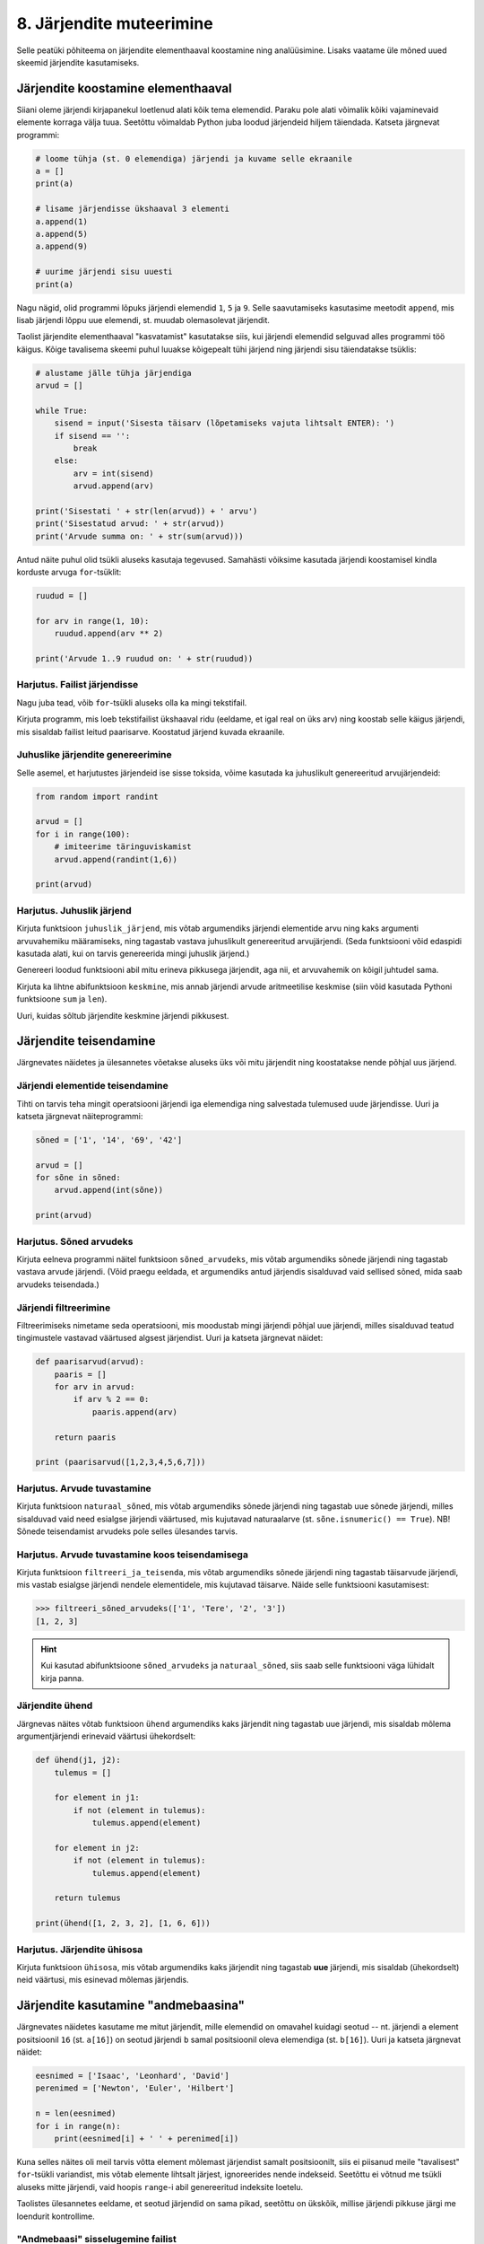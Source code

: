 *************************
8. Järjendite muteerimine
*************************

Selle peatüki põhiteema on järjendite elementhaaval koostamine ning analüüsimine. Lisaks vaatame üle mõned uued skeemid järjendite kasutamiseks.



Järjendite koostamine elementhaaval
===================================
Siiani oleme järjendi kirjapanekul loetlenud alati kõik tema elemendid. Paraku pole alati võimalik kõiki vajaminevaid elemente korraga välja tuua. Seetõttu võimaldab Python juba loodud järjendeid hiljem täiendada. Katseta järgnevat programmi:

.. sourcecode:: py3

    # loome tühja (st. 0 elemendiga) järjendi ja kuvame selle ekraanile
    a = []  
    print(a)
    
    # lisame järjendisse ükshaaval 3 elementi
    a.append(1)
    a.append(5)
    a.append(9)
    
    # uurime järjendi sisu uuesti
    print(a)


Nagu nägid, olid programmi lõpuks järjendi elemendid ``1``, ``5`` ja ``9``. Selle saavutamiseks kasutasime meetodit ``append``, mis lisab järjendi lõppu uue elemendi, st. muudab olemasolevat järjendit.

Taolist järjendite elementhaaval "kasvatamist" kasutatakse siis, kui järjendi elemendid selguvad alles programmi töö käigus. Kõige tavalisema skeemi puhul luuakse kõigepealt tühi järjend ning järjendi sisu täiendatakse tsüklis:

.. sourcecode:: py3
            
    # alustame jälle tühja järjendiga
    arvud = []

    while True:
        sisend = input('Sisesta täisarv (lõpetamiseks vajuta lihtsalt ENTER): ')
        if sisend == '':
            break
        else:
            arv = int(sisend)
            arvud.append(arv)

    print('Sisestati ' + str(len(arvud)) + ' arvu')
    print('Sisestatud arvud: ' + str(arvud))
    print('Arvude summa on: ' + str(sum(arvud)))

Antud näite puhul olid tsükli aluseks kasutaja tegevused. Samahästi võiksime kasutada järjendi koostamisel kindla korduste arvuga ``for``-tsüklit:

.. sourcecode:: py3
    
    ruudud = []
    
    for arv in range(1, 10):
        ruudud.append(arv ** 2)
    
    print('Arvude 1..9 ruudud on: ' + str(ruudud))

Harjutus. Failist järjendisse
-------------------------------
Nagu juba tead, võib ``for``-tsükli aluseks olla ka mingi tekstifail.

Kirjuta programm, mis loeb tekstifailist ükshaaval ridu (eeldame, et igal real on üks arv) ning koostab selle käigus järjendi, mis sisaldab failist leitud paarisarve. Koostatud järjend kuvada ekraanile.


Juhuslike järjendite genereerimine
----------------------------------
Selle asemel, et harjutustes järjendeid ise sisse toksida, võime kasutada ka juhuslikult genereeritud arvujärjendeid:

.. sourcecode:: py3

    from random import randint
    
    arvud = []
    for i in range(100):
        # imiteerime täringuviskamist
        arvud.append(randint(1,6))
    
    print(arvud)

Harjutus. Juhuslik järjend
----------------------------
Kirjuta funktsioon ``juhuslik_järjend``, mis võtab argumendiks järjendi elementide arvu ning kaks argumenti arvuvahemiku määramiseks, ning tagastab vastava juhuslikult genereeritud arvujärjendi. (Seda funktsiooni võid edaspidi kasutada alati, kui on tarvis genereerida mingi juhuslik järjend.)

Genereeri loodud funktsiooni abil mitu erineva pikkusega järjendit, aga nii, et arvuvahemik on kõigil juhtudel sama.

Kirjuta ka lihtne abifunktsioon ``keskmine``, mis annab järjendi arvude aritmeetilise keskmise (siin võid kasutada Pythoni funktsioone ``sum`` ja ``len``).

Uuri, kuidas sõltub järjendite keskmine järjendi pikkusest.


Järjendite teisendamine
=======================
Järgnevates näidetes ja ülesannetes võetakse aluseks üks või mitu järjendit ning koostatakse nende põhjal uus järjend.

Järjendi elementide teisendamine
--------------------------------
Tihti on tarvis teha mingit operatsiooni järjendi iga elemendiga ning salvestada tulemused uude järjendisse. Uuri ja katseta järgnevat näiteprogrammi:

.. sourcecode:: py3

    sõned = ['1', '14', '69', '42']
    
    arvud = []
    for sõne in sõned:
        arvud.append(int(sõne))
    
    print(arvud)

Harjutus. Sõned arvudeks
--------------------------
Kirjuta eelneva programmi näitel funktsioon ``sõned_arvudeks``, mis võtab argumendiks sõnede järjendi ning tagastab vastava arvude järjendi. (Võid praegu eeldada, et argumendiks antud järjendis sisalduvad vaid sellised sõned, mida saab arvudeks teisendada.)



Järjendi filtreerimine
----------------------
Filtreerimiseks nimetame seda operatsiooni, mis moodustab mingi järjendi põhjal uue järjendi, milles sisalduvad teatud tingimustele vastavad väärtused algsest järjendist. Uuri ja katseta järgnevat näidet:

.. sourcecode:: py3

    def paarisarvud(arvud):
        paaris = []
        for arv in arvud:
            if arv % 2 == 0:
                paaris.append(arv)
        
        return paaris
    
    print (paarisarvud([1,2,3,4,5,6,7]))

Harjutus. Arvude tuvastamine
------------------------------
Kirjuta funktsioon ``naturaal_sõned``, mis võtab argumendiks sõnede järjendi ning tagastab uue sõnede järjendi, milles sisalduvad vaid need esialgse järjendi väärtused, mis kujutavad naturaalarve (st. ``sõne.isnumeric() == True``). NB! Sõnede teisendamist arvudeks pole selles ülesandes tarvis.

Harjutus. Arvude tuvastamine koos teisendamisega
--------------------------------------------------
Kirjuta funktsioon ``filtreeri_ja_teisenda``, mis võtab argumendiks sõnede järjendi ning tagastab täisarvude järjendi, mis vastab esialgse järjendi nendele elementidele, mis kujutavad täisarve. Näide selle funktsiooni kasutamisest:

.. sourcecode:: py3

    >>> filtreeri_sõned_arvudeks(['1', 'Tere', '2', '3'])
    [1, 2, 3]

.. hint:: 

    Kui kasutad abifunktsioone ``sõned_arvudeks`` ja ``naturaal_sõned``, siis saab selle funktsiooni väga lühidalt kirja panna.
    

Järjendite ühend
----------------
Järgnevas näites võtab funktsioon ``ühend`` argumendiks kaks järjendit ning tagastab uue järjendi, mis sisaldab mõlema argumentjärjendi erinevaid väärtusi ühekordselt:

.. sourcecode:: py3

    def ühend(j1, j2):
        tulemus = []
        
        for element in j1:
            if not (element in tulemus):
                tulemus.append(element)
                
        for element in j2:
            if not (element in tulemus):
                tulemus.append(element)
        
        return tulemus
    
    print(ühend([1, 2, 3, 2], [1, 6, 6]))

Harjutus. Järjendite ühisosa
------------------------------
Kirjuta funktsioon ``ühisosa``, mis võtab argumendiks kaks järjendit ning tagastab **uue** järjendi, mis sisaldab (ühekordselt) neid väärtusi, mis esinevad mõlemas järjendis.


Järjendite kasutamine "andmebaasina"
====================================
Järgnevates näidetes kasutame me mitut järjendit, mille elemendid on omavahel kuidagi seotud -- nt. järjendi ``a`` element positsioonil ``16`` (st. ``a[16]``) on seotud järjendi ``b`` samal positsioonil oleva elemendiga (st. ``b[16]``). Uuri ja katseta järgnevat näidet:

.. sourcecode:: py3

    eesnimed = ['Isaac', 'Leonhard', 'David']
    perenimed = ['Newton', 'Euler', 'Hilbert']
    
    n = len(eesnimed) 
    for i in range(n):
        print(eesnimed[i] + ' ' + perenimed[i])

Kuna selles näites oli meil tarvis võtta element mõlemast järjendist samalt positsioonilt, siis ei piisanud meile "tavalisest" ``for``-tsükli variandist, mis võtab elemente lihtsalt järjest, ignoreerides nende indekseid. Seetõttu ei võtnud me tsükli aluseks mitte järjendi, vaid hoopis ``range``-i abil genereeritud indeksite loetelu.

Taolistes ülesannetes eeldame, et seotud järjendid on sama pikad, seetõttu on ükskõik, millise järjendi pikkuse järgi me loendurit kontrollime.


"Andmebaasi" sisselugemine failist
----------------------------------
Et teha järgnevaid näiteid ja ülesandeid realistlikumaks, siis loeme omavahel seotud järjendid sisse tekstifailidest. Kõige lihtsam võimalus oleks kirjutada erinevate järjendite sisu eri failidesse ning lugeda nad sealt järjenditesse, üks järjend/fail korraga. Sellise lähenemise puhul on aga failide koostamine ebamugav, kuna me peame hoolikalt jälgima, et seotud andmed (nt. sama inimese eesnimi ja perenimi) satuksid mõlemas failis ikka samale reale.

Seetõttu kasutame me teistsugust võtet: kirjutame omavahel seotud andmed failis samale reale ning faili sisselugemisel kasutame ülalpool tutvustatud sõnemeetodit ``split``. Koosta tekstifail ``nimed.txt``, mille igal real on tühikuga eraldatud eesnimi ja perenimi, ning katseta järgnevat programmi:

.. sourcecode:: py3

    # teeme valmis tühjad järjendid
    eesnimed = []
    perenimed = []
    
    # loeme failist järjenditesse
    f = open('nimed.txt')
    for rida in f:
        nime_osad = rida.split()
        eesnimed.append(nime_osad[0])
        perenimed.append(nime_osad[1])
        
    f.close() # faili meil enam tarvis pole
    
    # hakkame järjendeid töötlema
    n = len(eesnimed) 
    for i in range(n):
        print('Eesnimi on: ' + eesnimed[i])
        print('Perenimi on: ' + perenimed[i])


.. topic:: Millal on mõtet salvestada andmed järjendisse?

    Kui me soovime failist loetud (või kasutaja käest küsitud) järjendi põhjal arvutada midagi lihtsat (nt. arvude summat või maksimaalset arvu), siis pole järjendi koostamine tegelikult isegi vajalik -- piisaks ühest abimuutujast, mille väärtust me iga järgmise arvu sisselugemisel sobivalt uuendame. Andmete järjendisse salvestamine on oluline näiteks siis, kui andmeid on vaja mitu korda läbi vaadata, sest järjendi korduv läbivaatamine on palju kiirem kui faili korduv lugemine.

Harjutus. Eksami tulemused
----------------------------
Eksami tulemused on salvestatud faili, kus igal real on tudengi täisnimi, koma ja saadud punktide arv (nt. ``Jaan Tamm,24``). Maksimaalne eksami eest saadav punktide arv on 40. Õppejõud soovib näha nende tudengite nimesid ja tulemusi, kes said eksamil vähem kui 50% punktidest. Kirjuta programm selle probleemi lahendamiseks.

.. hint::
    Meetod ``split`` annab kõik komponendid sõnedena!

Järjendi elementide muutmine
============================
Lisaks sellele, et olemasolevale järjendile on võimalik elemente lõppu juurde lisada, saab muuta järjendis juba olemasolevaid elemente. Selleks tuleb teha omistamine kasutades järjendi indekseerimise süntaksit. Uuri ja katseta järgnevat programmi:

.. sourcecode:: py3

    a = [1, 2, 3]
    
    # muudame teist elementi (s.o. element järjekorranumbriga 1)
    a[1] = 22 
    
    print(a)

Nagu ikka, võib ka siin kasutada indeksina mingit täisarvulist muutujat.


Harjutus. Täringuvisete statistika
------------------------------------
Genereeri 100 täringuviske tulemust (kasutades eelpool defineeritud funktsiooni ``juhuslik_järjend``) ning salvesta tulemus muutujasse.

Koosta 6-elemendiline järjend ``statistika``, mis sisaldab täringuvisete statistikat -- avaldis ``statistika[0]`` peaks näitama, mitu korda tuli täringuviske tulemuseks 1, ``statistika[1]`` peaks näitama kahtede sagedust jne.

Kuva statistika ekraanile.

.. hint::

    Kusagil programmis võiks olla lause ``statistika = [0, 0, 0, 0, 0, 0]``
    
.. todo::

    Marianni arvates oli segane. Anna näitelahendus.


Muudetavate andmetüüpide omapärad
=================================
Järjendi muutmisel (nii ``append`` kui ``a[i] = x`` puhul) tuleb arvestada ühe omapäraga, mis tuleb ilmsiks siis, kui sama järjend on omistatud mitmele muutujale. Uuri järgnevat näidet ning ennusta, mis antakse selle programmi käivitamisel väljundiks:

.. sourcecode:: py3
    
    a = [1, 2, 3]
    
    b = a
    b.append(4)
    
    print(a)
 
Nagu nägid, ilmus ekraanile ``[1, 2, 3, 4]``, ehkki programmist ei paista, et kusagil oleks järjendisse ``a`` lisatud arv *4*. Selle omapära põhjus peitub real ``b = a``, mis mitte ei kopeeri muutuja ``a`` väärtust muutujasse ``b``, vaid hoopis paneb muutuja ``b`` viitama samale järjendile. Teisisõnu, ``b`` on sama järjendi alternatiivne nimi (ingl.k. *alias*). Seetõttu, kui järjendit muuta kasutades nime ``b``, on muudatus näha ka nime ``a`` kaudu (ja vastupidi).

Kuna funktsiooni parameetrid on oma olemuselt samuti muutujad, siis sama efekt ilmneb ka siis, kui parameetrina antud järjendit muudetakse funktsiooni sees:

.. sourcecode:: py3

    def lisa(järjend, väärtus):
        järjend.append(väärtus)

    arvud = [1, 2, 3]
    lisa(arvud, 4)
    
    print(arvud)

Seda omapära võib vahepeal ka enda kasuks kasutada. Kui aga soovid parameetrina saadud järjendit arvutuse käigus muuta nii, et funktsioonist väljaspool muutusi näha poleks, siis tuleks teha saadud järjendist koopia ning muudatused teha vaid koopiale. Koopia tegemiseks saab kasutada viilutamise süntaksit, jättes kirjutamata nii vasaku kui parema indeksi:

.. sourcecode:: py3
    
    a = [1, 2, 3]
    
    b = a[:] # a-st tehakse koopia
    b.append(4)
    
    print(a) # a väärtus on endine



Viitamisest täpsemalt
---------------------
Kas selline situatsioon, et erinevad muutujad viitavad samale objektile, on võimalik ainult listide korral? Tehniliselt võttes ei -- muutujad ja omistamine toimivad alati samamoodi hoolimata andmetüübist.

Kõik Pythoni väärtused on programmi käimise ajal esitatud mingite objektidena, mis asuvad kusagil arvuti mälus. Kui käivitatakse lause ``x = 7``, siis luuakse mälus objekt, mis tähistab arvu `7` ja muutujasse ``x`` salvestatakse tegelikult ainult viide sellele objektile. Kui me järgmisena käivitame lause ``y = x``, siis muutujasse ``y`` salvestatakse sama viit, mis on muutujas ``x``, aga uut täisarvu objekti ei looda. Seega nüüd viitavad muutujad ``x`` ja ``y`` samale objektile.

Erinevus listidest tuleneb aga sellest, et täisarvu objekti ei ole võimalik muuta, seetõttu ei ole ilma pingutamata võimalik isegi aru saada, kas need muutujad viitavad samale objektile, või erinevatele objektidele, mis tähistavad sama arvu. Seetõttu ei pidanud me ei arvude ega sõnede puhul viitamise teema peale mõtlema.  

Viitamise teema täpsemal uurimisel on abiks funktsioon ``id``, mis tagastab argumendiks antud väärtuse (e. objekti) aadressi arvuti mälus -- see ongi see viide, mida muutujad sisaldavad. Järgnevas näites luuakse kaks samaväärset sõneobjekti, mille kummagi viide salvestatakse erinevasse muutujasse:

.. sourcecode:: py3

    >>> a = "tere hommikust!"
    >>> b = "tere hommikust!"

Veendume ``id`` abil, et muutujad viitavad erinevatele objektidele:

.. sourcecode:: py3

    >>> id(a)
    48829968
    >>> id(b)
    48830088

.. todo::

    Skeem


Nüüd kopeerime ühe viida uude muutujasse:

.. sourcecode:: py3

    >>> c = a
    >>> id(c)
    48829968    

Nagu näha, kopeeriti omistamisel muutujasse olemasoleva objekti viit ja uut objekti ei loodud.

Kui proovisid seda eksperimenti lühemate sõnedega või väikeste arvudega, siis võis juhtuda, et Python vältis juba esimeste omistamiste juures kahe samaväärse objekti loomist ja omistas ``b``-le sama viite nagu ``a``-le. Arvude ja sõnede puhul on tal see vabadus, sest programmi tähendus sellest ei muutu. Listide korral aga on kindel, et järgmised omistamised tekitavad alati kaks uut objekti:

.. sourcecode:: py3

    >>> x = [1,2,3]
    >>> y = [1,2,3]
    >>> id(x)
    47840952
    >>> id(y)
    48787328    

Erinev ``id``-väärtus näitab, et tegemist on erinevate objektidega -- kui me ühte neist muteerime (näiteks ``append``-iga), siis teine sellest ei muutu. Kui me aga uue listi loomise asemel kopeerime viida, siis teeme sellega lihtsalt samale objektile uue nime:
    
.. sourcecode:: py3

    >>> z = x
    >>> id(z)
    47840952
    >>> z.append(4)
    >>> z
    [1, 2, 3, 4]
    >>> x
    [1, 2, 3, 4]
    >>> y
    [1, 2, 3]


Tuleb panna tähele, et muutuja muutmine ei ole sama, mis objekti muteerimine. Kui me omistame ``z``-le uue väärtuse, siis ``z`` lihtsalt kaotab seose eelmise objektiga -- algne objekt sellest ei muutu:

.. sourcecode:: py3

    >>> z = [6,7,8]
    >>> id(z)
    48766568
    >>> x            # x poolt viidatud objekt on sama, mis enne 
    [1, 2, 3, 4]
    >>> y
    [1, 2, 3]


Kokkuvõttes: omistamisel salvestatakse muutujasse ainult viit paremal pool näidatud väärtusele. Analoogselt toimib Python ka funktsiooni väljakutsel -- parameetrisse satub vaid viit argumendile. Päris uusi objekte saab luua literaale kasutades (aga nagu eespool mainitud, võib Python mittemuteeritavate andmetüüpide puhul siin ka objekte jagada) või kasutades mingit operatsiooni, mis teadaolevalt loob uue objekti. 

.. topic:: Kopeerimisest

    Nagu eespool põgusalt mainitud, saab listi objekte kopeerida viilutamise süntaksiga:
    
    .. sourcecode:: py3
    
        >>> x = [1,2,3]
        >>> y = x[:]
        >>> id(x)
        30988928
        >>> id(y)
        48829944
    
    
    Alternatiivina saab kasutada meetodit ``copy`` või teisendusfunktsiooni ``list``:
    
    .. sourcecode:: py3
    
        >>> a = [1,2,3]
        >>> b = a.copy()
        >>> c = list(a)
        >>> id(a)
        47840952
        >>> id(b)
        47844488
        >>> id(c)
        48830024
        

    Kui list sisaldab omakorda liste, siis toimub kopeerimine ainult välimisel tasemel:
    
    .. sourcecode:: py3
    
        >>> a = [1,2,[3,3]]
        >>> b = a.copy()
        >>> id(a[2])
        47839032
        >>> id(b[2])
        47839032
        >>> a[2].append(4)
        >>> a
        [1, 2, [3, 3, 4]]
        >>> b
        [1, 2, [3, 3, 4]]

    "Sügava" koopia tegemiseks tuleks kasutada funktsiooni ``deepcopy`` moodulist ``copy``:
    
    .. sourcecode:: py3
    
        >>> from copy import deepcopy
        >>> a = [1,2,[3,3]]
        >>> b = deepcopy(a)
        >>> a[2].append(4)
        >>> a
        [1, 2, [3, 3, 4]]
        >>> b
        [1, 2, [3, 3]]
    
            
Ülesanded
=========

1. Tagasivaade
--------------
Loe läbi selle peatüki lõpus olev :ref:`tagasivaade_1-8`.


2. Lausegeneraator
------------------
* Defineeri funktsioon ``lause``, mis **võtab argumendiks** 3 sõna (sõnena) ning **tagastab** neist kombineeritud lause (muuhulgas lisab tühikud ja punkti).

* Loo 3 tekstifaili -- ``alus.txt``, ``oeldis.txt`` ning ``sihitis.txt``. Kirjuta igasse neist 10 sõna eraldi ridadele.

    * ``alus.txt`` - peaks sisaldama nimisõnu või nimesid nimetavas käändes (nt. `Margus`).
    * ``oeldis.txt`` - oleviku vormis, 3. isikus tegusõnad (nt. `õpetab`).
    * ``sihitis.txt`` - nimisõna osastavas käändes (nt. `tudengeid`).

* Kirjuta funktsioon, mis võtab argumendiks failinime ning tagastab vastava faili read järjendina (reavahetuse sümbolid tuleks eemaldada meetodiga ``strip``).

* Kirjuta programm, mis:
    
    #. loeb mainitud kolme faili sisud järjenditesse (``alused``, ``oeldised``, ``sihitised``), kasutades selleks eelmises punktis defineeritud funktsiooni:
    #. genereerib 3 juhuslikku täisarvu vahemikust 0..9;
    #. võtab järjendite vastavatelt positsioonidelt aluse, öeldise ja sihitise ning koostab neist lause kasutades eelnevalt defineeritud funktsiooni ``lause``;
    #. kuvab moodustatud lause ekraanile.

* Muuda programmi selliselt, et see genereeriks ja väljastaks (lõpmatus tsüklis) iga ENTER-i vajutuse peale uue lause.


3. Palkade analüüs
------------------
Antud on tekstifail :download:`palgad.txt <downloads/palgad.txt>`, kus igal real on töötaja nimi, tema vanus ja kuupalk. Kirjuta programm, mis väljastab antud andmete põhjal:

* kõige suurema palgaga töötaja nime ja palga suuruse (vihje: suurima palga otsimisel jäta meelde, milliselt positsioonilt sa selle leidsid);
* keskmise palga;
* keskmisest palgast rohkem teenijate arvu;
* keskmised vanused eraldi neile, kes teenivad keskmisest palgast vähem (või samapalju), ning neile, kes teenivad keskmisest palgast rohkem.

4. Eesti-inglise sõnaraamat
---------------------------
Lae alla eesti-inglise sõnastik(:download:`sonastik.txt <downloads/sonastik.txt>`, kodeeringus UTF-8). Selle igal real on kõigepealt inglisekeelne sõna või väljend, seejärel tabulaatori sümbol (kirjutatakse Pythonis ``"\t"``) ning lõpuks eestikeelne vaste.

Kirjuta programm, mis loeb failist eestikeelsed ja inglisekeelsed väljendid eraldi järjenditesse ning võimaldab kasutajal küsida inglisekeelse sõna eestikeelset vastet (või vastupidi – võid ise valida).

.. note::
    
    Antud sõnastiku fail on veidi modifitseeritud variant Eesti Keele Instituudi poolt jagatavast failist (ftp://ftp.eki.ee/pub/keeletehnoloogia/inglise-eesti/en_et.current.wbt).

5. minu_shuffle
---------------
Pythoni ``random`` moodulis on funktsioon ``shuffle``, mis ajab argumendiks antud järjendis elementide järjekorra juhuslikult segamini:

.. sourcecode:: py3

    >>> from random import shuffle
    >>> a = [1, 3, 3, 4, 5, 5, 5, 6, 6]
    >>> shuffle(a)
    >>> a
    [5, 3, 6, 5, 5, 3, 4, 1, 6]

Kirjuta ise analoogne funktsioon ``minu_shuffle``, mis teeb sama (seejuures pole lubatud kasutada olemasolevat ``shuffle`` funktsiooni).

.. hint::

    .. sourcecode:: py3
    
        >>> from random import randint
        >>> randint(1,4)
        1
        >>> randint(1,4)
        1
        >>> randint(1,4)
        3
        >>> randint(1,4)
        2
        >>> randint(1,4)
        4
        >>> randint(1,4)
        2
        >>> randint(1,4)
        2

.. hint::

    Üks võimalus on valida iga listi elemendi jaoks juhuslikult uus positsioon ...
    
.. hint::

    ... ja vahetada need kaks elementi omavahel.
    

6. Eesti filmide statistika (raskem)
------------------------------------
Veebisait http://www.imdb.com kogub ja jagab informatsiooni filmide kohta. Aadressilt ftp://ftp.funet.fi/pub/mirrors/ftp.imdb.com/pub/ saab IMDB poolt kogutud infot alla laadida pakitud tekstifailidena.

Fail :download:`filmid.zip (4.5MB) <downloads/filmid.zip>` on koostatud faili "countries.list.gz" põhjal ning see sisaldab filmide (ja telesaadete) loetelu koos riigi nime ning valmimise aastaga. Lae see fail alla ning paki lahti.

.. note:: 

    Filmide fail on lahtipakitult ligi 18MB suurune. Kui sul ei õnnestu (Windowsis) seda faili avada Notepadiga, siis kasuta vabavaralist programmi Notepad2 (http://www.flos-freeware.ch/notepad2.html).
    
Failis ``filmid.txt`` on ühe filmi andmed ühel real kujul *<nimi><tühik>(<aasta>)<tabulaator><riik>*. (Notepad2-s saad tühikuid ja tabulaatoreid eristada, kui märgid menüüs *View* valiku *Show whitespace*.)

Ülesanne on kirjutada programm, mis otsib sellest failist üles Eestis valminud filmid/telesaated ning koostab statistika selle kohta, mitu filmi/telesaadet mingil aastal valmis.

.. hint::

    Fail on kodeeringus ``UTF-8``, st. faili avamisel tuleks seda mainida: ``f = open("filmid.txt", encoding="UTF-8")``.
    
.. hint::

    Tabulaatorit kirjutatakse Pythoni sõneliteraalina nii: ``'\t'``.
.. hint::

    Võibolla tuleb kasuks uurida ülalpool antud ülesannet "Täringuvisete statistika".

.. hint::

    Kui sa loed järjenditesse kogu failis sisalduva info, siis võib Pythonil mälust puudu tulla. 
    
.. topic:: Lisaülesande lisa

    Täienda programmi selliselt, et see küsib (korduvalt) kasutajalt aastaarvu ning väljastab ekraanile kõik selle aasta Eesti filmid. Kui kasutaja sisestab tühisõne (st. vajutab lihtsalt ENTER-it), siis programm lõpetab töö. Selleks tuleb organiseerida sisseloetud filmid aastate kaupa eraldi.
    
    .. hint::
        
        Järjend võib sisaldada järjendeid: ``a = [[1, 2, 3], [5, 5, 6], [4, 4, 3]]``. Mõtle, mida võiks tähendada ``a[2][1]``?


.. _tagasivaade_1-8:

*Tagasivaade peatükkidele 1-8*
==============================
On teada, et mingi teema valdamiseks tuleb tegelda vaheldumisi nii teooria kui ka praktikaga. Praeguseks oled harjutanud läbi kõik olulisemad Python keele võimalused ja nüüd on paras aeg astuda samm tagasi ning vaadata juba läbitud materjalile uue, veidi kogenuma pilguga.

Avaldised vs. laused
--------------------
Kõik eelpool käsitletud Python keele elemendid saame jaotada kahte suurde gruppi: *avaldised* ja *laused*.

**Avaldised** on näiteks ``2``, ``2 + 3``, ``brutopalk`` ja ``sin(0.5) ** (x-1)`` -- kõigil neil on **väärtus** ja neid saab seetõttu kasutada nt. muutujate defineerimisel ja teistes keerulisemates avaldistes.

**Laused** (ingl.k. *statements*) on näiteks omistamislause (``x = sin(0.5)``), tingimus- ja korduslaused (``if``, ``while`` ja ``for``) ja funktsioonide definitsioonid (``def``). Eri tüüpi lausete ühine omadus on see, et nad *teevad* midagi (nt. muudavad muutuja väärtust, defineerivad uue käsu või teevad midagi tingimuslikult või korduvalt).

Nii avaldiste kui ka lausete juures on oluline see, et neid saab panna üksteise sisse. Näiteks operaatori ``+`` kasutuse üldskeem on ``<avaldis1> + <avaldis2>``, kusjuures nii ``avaldis1`` kui ka ``avaldis2`` võivad olla samuti mingi tehted. ``if``-lause põhiskeem on:

.. sourcecode:: none

    if <avaldis>:
        <laused1>
    else:
        <laused2>

kusjuures nii ``laused1``, kui ``laused2`` võivad sisaldada suvalisi lauseid, sh. ``if``-lauseid, mille sees võib olla omakorda suvalisi lauseid.

.. note::
    Funktsiooni väljakutsed (nt. ``sin(0.5)``) on tehniliselt küll alati avaldised, aga mõnesid funktsioone kasutatakse tavaliselt lausetena (nt. ``turtle.forward(100)`` või ``print("Tere")``). Seega, natuke lihtsustades võiks öelda, et nende funktsioonide väljakutsed, mis midagi arvutavad, on avaldised, ja teiste funktsioonide väljakutsed, mis midagi teevad, on laused.

Muutujad
--------
Muutujad võimaldavad meil tegelda väärtustega ilma et me peaks mainima mingit konkreetset väärtust. Näiteks kui me salvestame kaks kasutaja poolt sisestatud arvu muutujatesse ``a`` ja ``b``, siis nende kokku liitmisel ei huvita meid enam, mis on nende muutujate konkreetne väärtus. 

Soovitatav on lugeda uuesti läbi 2. peatüki osa :ref:`muutujad`, tõenäoliselt näed nüüd muutujate olemust juba uue pilguga.

Funktsioonid
------------
Kui muutujad võimaldavad meil kasutada mingit väärtust ilma et me peaksime mõtlema mingile konkreetsele väärtusele, siis funktsioonid võimaldavad meil midagi teha või arvutada ilma et me peaksime alati mõtlema selle peale, kuidas see toiming või arvutus täpselt tehakse. Viska pilk peale järgnevale programmile:

.. sourcecode:: py3

    def kolmest_suurim(a, b, c):
        if a > b and a > c:
            return a
        elif b > a and b > c:
            return b
        else:
            return c
    
    print(kolmest_suurim(4, 15, 2))

Tõenäoliselt oskad isegi ilma funktsiooni definitsiooni süvenemata arvata, mida taoline programm ekraanile prindib. Põhjus on selles, et antud funktsiooni olemus tuleb välja juba tema nimest ja üldjuhul võime me eeldada, et funktsiooni tegelik definitsioon on tema nimele vastav. Seetõttu, kui meil on sobivad funktsioonid juba defineeritud, siis saame me programmi põhiosas (või järgmiste funktsioonide defineerimisel) töötada "kõrgemal tasemel", ilma "pisiasjade" pärast muretsemata.

Kuna funktsioonide teema on programmeerimise algkursusel tavaliselt tudengitele kõige hägusam, siis on soovitatav lugeda uuesti läbi 5. peatükist vähemalt järgmised osad.

* :ref:`Parameetrid vs. input<param-vs-input>`
* :ref:`return vs. print <return-vs-print>`
* :ref:`milleks-funktsioonid`
    

Tingimuslause
-------------
Tingimuslause (ehk ``if``-lause ehk hargnemislause) on oma olemuselt küllalt lihtne -- teatud tingimusel tuleb täita ühed laused ja vastasel juhul teised. Lisavõimalusena on Pythonis võimalik kirjutada ka üheharulisi (st. ilma ``else``-ta) ning mitmeharulisi (``elif``-iga) tingimuslauseid.

Üks oluline punkt tingimuslause juures on lause päises antud tingimusavaldis. Nagu eelnevalt mainitud, on avaldiste moodustamiseks lõputult võimalusi -- võib kasutada konstante, muutujaid, tehteid, funktsiooni väljakutseid või kõigi nende kombinatsioone. Tingimusavaldise juures on oluline, et avaldise tüüp oleks tõeväärtus, st. avaldise väärtustamisel saadakse kas ``True`` või ``False``. 

Mitme tingimuse kombineerimiseks saab kasutada operaatoreid ``and`` ja ``or``, tingimuse "ümberpööramiseks" on operaator ``not``. Ära unusta, et tingimuses saad kasutada ka isetehtud funktsioone, aga need peavad sel juhul tagastama tõeväärtuse.


Korduslaused e. tsüklid
-----------------------
Pythonis on kaks erinevat korduslauset -- ``while``-tsükkel, mis on väga paindlik, ning ``for``-tsükkel, mis on lihtsam, aga mis ei sobi kõigil juhtumitel.

``for``-tsükli juures on oluline mõista, et tema tööpõhimõte on ``while``'ist kaunis erinev. Kui ``while``-tsükli kordused põhinevad mingil tingimusel, siis ``for``-tsükli kordused põhinevad mingil järjendil (või järjendisarnasel asjal, nt. failil või vahemikul).

Järjendid
---------
Järjendite abil saame koondada mingi hulga andmeid ühe nime alla.

Järjendid on vajalikud neil juhtudel, kus programmi kirjutades pole võimalik öelda, mitme "andmejupiga" peab programm töötama (vastasel juhul võiksime iga andmejupi jaoks võtta programmis kasutusele ühe muutuja).

Järjendeid saab programmi sisse kirjutada, koostada teiste järjendite põhjal või lugeda failist. Kui järjendeid on vaja ükshaaval järjest läbi vaadata, siis on selleks kõige mugavam kasutada ``for``-tsüklit, kui on vaja lugeda järjendist mingit konkreetset elementi, siis tuleks kasutada indekseerimist.

Kust saab rohkem infot?
-----------------------
Kes soovib läbitud teemade kohta rohkem detaile või lihtsalt teist vaatenurka, siis soovitame lugeda läbi Pythoni ametliku juhendi: http://docs.python.org/3/tutorial/.

Mis ootab ees?
--------------
Järgmistes peatükkides tulevad küll mõned uued teemad, aga põhiliselt keskendume suuremate (ja huvitavamate) ülesannete lahendamisele, kasutades juba õpitud vahendeid.


Lisalugemine
============
Pööratud Poola notatsioon
-------------------------
Tänapäeval oleme harjunud kirjutama matemaatilisi avaldisi nõndanimetatud infiksnotatsioonis, kus tehtemärk on nende kahe arvu vahel, millega ta töötab. See tekitab tegelikult aga igasuguseid probleeme seoses sellega, et vahel on raske öelda, mis järjestuses tehteid tegema peab. Koolis õpetatakse meile, et kõigepealt tuleb teha astendamised, siis korrutamised ja jagamised ning alles siis liitmised ja lahutamised. Kui tehteid tuleb mingis muus järjestuses teha, saab kasutada sulge.

Tegelikult on aga juba ammusest olnud tuntud viise avaldiste kirjutamiseks nii, et sulge pole vaja, kuid kõik tehete tegemise järjestused on ometi kirjeldatavad. Ehk tuntuim neist on nõndanimetatud postfiksnotatsioon ehk pööratud Poola notatsioon (Poola notatsioon on nii nimetatud, sest selle põhiline propageerija oli poola matemaatik Jan Łukasiewicz ja ta pakkus selle välja 1920. aastal; pööratud Poola notatsiooni pakkusid välja F. L. Bauer ja E. W. Dijkstra kuuekümnendatel).

Selles ei kirjutata tehe mitte argumentide vahele, vaid järele. Nii teisendatakse
näiteks 2 + 3 avaldiseks 2 3 +. Kui üks neist argumentidest juhtub aga olema juba mõne eelneva tehte tulemus, siis tähistabki vastavat tulemust see tehtemärk. Nii saab näiteks 2 + 3 – 1 teisendada kujule 2 3 + 1 -. See tähendab seda, et kõigepealt tehakse liitmine 2 ja 3 vahel ning seejärel lahutamine selle liitmise tulemuse ja 1 vahel. Selline kirjutamisviis kaotab igasuguse vajaduse sulgude jaoks: (2 + 7) * 3 saab kirjutada ju lihtsalt kui 2 7 + 3 * kusjuures on üheselt selge, et kõigepealt tehakse 2 ja 7 liitmine ning alles siis korrutatakse selle tulemus ja kolm omavahel. Muuseas võib juhtuda, et järjest on ka kaks või kolm või isegi enam tehtemärki. Näiteks teiseneb 3 + 2 * (4 - 1) kujule 3 2 4 1 - * +.

Selle kirjapildi teine tõsine eelis on see, et see muudab aritmeetiliste avaldiste töötlemise arvuti jaoks kõvasti lihtsaks. Tuleb vaid meeles pidada, mis arvud parasjagu loetud on, tehtemärki kohates kaks viimati lisatud arvu välja võtta, neile see tehe rakendada ning siis see tulemus uuesti meeles peetud arvude nimekirja lõppu lisada. Seega on väga lihtne koostada programm, mis antud avaldise tulemuse välja arvutab. Toomegi siinkohal programmi, mis seda teeb:

 
.. sourcecode:: py3

    rida = input("Sisesta avaldis: ")
    kasud = rida.split()
    
    # töötle avaldis
    loend = []
    
    for kask in kasud :
        # liitmine
        if kask == "+" :
            # asenda viimane element tulemusega
            loend[-1] = loend[-2] + loend[-1]
            # eemalda eelviimane element
            loend.pop(-2)
    
        # lahutamine
        elif kask == "-" :
            loend[-1] = loend[-2] - loend[-1]
            loend.pop(-2)
    
        # korrutamine
        elif kask == "*" :
            loend[-1] = loend[-2] * loend[-1]
            loend.pop(-2)
    
        # jagamine
        elif kask == "/" :
            loend[-1] = loend[-2] / loend[-1]
            loend.pop(-2)
        else :
            # polegi käsk, seega loodetavasti hoopis number
            loend.append(float(kask))
    
    print("Tulemus on: " + str(loend[-1]))

Tegu on ka asjaga, mis on praktikas täiesti kasutust leidnud. Oma töötlemise lihtsuse tõttu ehitati selline arvutamise süsteem sisse mõningatesse võimsamatesse kalkulaatoritesse, mida kunagi müüdi. Viimase 15 aasta jooksul on see aga arvutusvõimsuse kasvu tõttu vaikselt kalkulaatorites asendunud meile loomulikuma koolis õpitud infiksnotatsiooniga.

